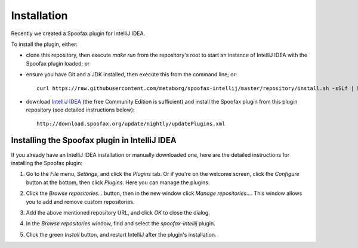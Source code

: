 ============
Installation
============
Recently we created a Spoofax plugin for IntelliJ IDEA.

To install the plugin, either:

- clone this repository, then execute `make run` from the repository's root to start an instance of IntelliJ IDEA with the Spoofax plugin loaded; or
- ensure you have Git and a JDK installed, then execute this from the command line; or::

   curl https://raw.githubusercontent.com/metaborg/spoofax-intellij/master/repository/install.sh -sSLf | bash

- download `IntelliJ IDEA <https://www.jetbrains.com/idea/download/>`_ (the free Community Edition is sufficient) and install the Spoofax plugin from this plugin repository (see detailed instructions below)::

   http://download.spoofax.org/update/nightly/updatePlugins.xml

----------------------------------------------
Installing the Spoofax plugin in IntelliJ IDEA
----------------------------------------------

If you already have an IntelliJ IDEA installation or manually downloaded one, here are the detailed instructions for installing the Spoofax plugin:

1. Go to the *File* menu, *Settings*, and click the *Plugins* tab. Or if you're on the welcome screen, click the *Configure* button at the bottom, then click *Plugins*. Here you can manage the plugins.

   .. image:: img/install_plugin1.png

2. Click the *Browse repositories...* button, then in the new window click *Manage repositories...*. This window allows you to add and remove custom repositories.

   .. image:: img/install_plugin2.png

3. Add the above mentioned repository URL, and click *OK* to close the dialog.

4. In the *Browse repositories* window, find and select the *spoofax-intellij* plugin.

5. Click the green *Install* button, and restart IntelliJ after the plugin's installation.

   .. image:: img/install_plugin3.png
